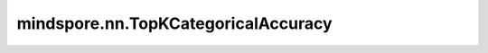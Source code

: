 mindspore.nn.TopKCategoricalAccuracy
====================================

.. py:class:: mindspore.nn.TopKCategoricalAccuracy(k)

    计算top-k分类正确率。

    **参数：**

    **k** (int) - 计算准确率使用的Top类别数。

    **异常：**

    - **TypeError** - `k` 不是int。
    - **ValueError** - `k` 小于1。

    .. py:method:: clear()

        内部评估结果清零。

    .. py:method:: eval()

        计算top-k分类正确率。

        **返回：**

        numpy.float64，计算结果。

    .. py:method:: update(*inputs)

        使用预测值 `y_pred` 和真实标签 `y` 更新局部变量。

        **参数：**

        - **inputs** - 输入 `y_pred` 和 `y`。`y_pred` 和 `y` 支持Tensor、list或numpy.ndarray类型。
          `y_pred` 在大多数情况下由范围 :math:`[0, 1]` 中的浮点数组成，shape为 :math:`(N, C)` ，其中 :math:`N` 是样本数， :math:`C` 是类别数。
          `y` 由整数值组成。如果使用one-hot编码，则shape为 :math:`(N, C)` ；如果使用类别索引，shape是 :math:`(N,)` 。

        .. note::
            `update` 方法需要接收满足 :math:`(y_{pred}, y)` 格式的输入。如果某些样本具有相同的正确率，则将选择第一个样本。